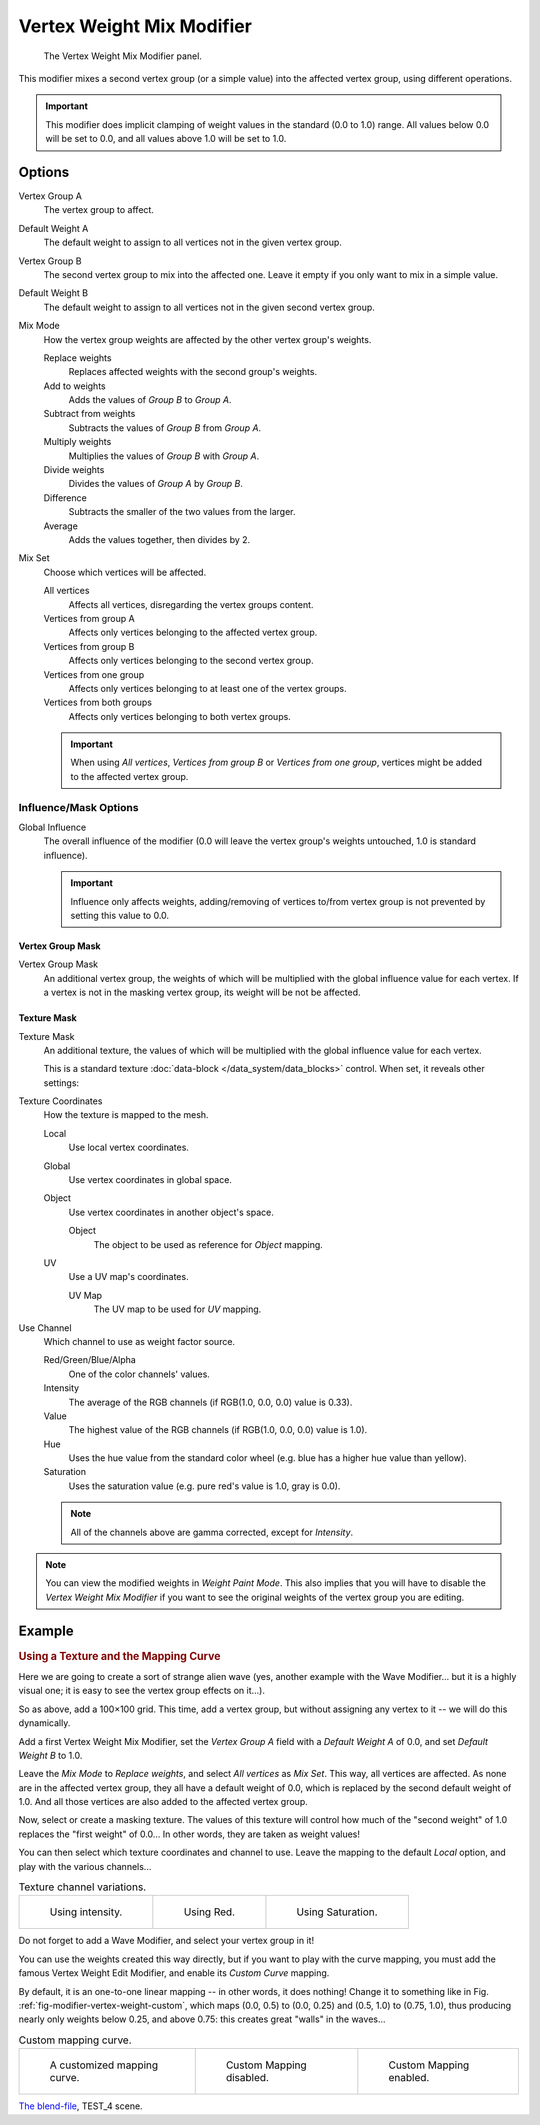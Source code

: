 
**************************
Vertex Weight Mix Modifier
**************************

.. figure:: /images/modifiersweightvgmix.png
   :width: 300px

   The Vertex Weight Mix Modifier panel.


This modifier mixes a second vertex group (or a simple value) into the affected vertex group,
using different operations.

.. important::

   This modifier does implicit clamping of weight values in the standard (0.0 to 1.0) range.
   All values below 0.0 will be set to 0.0, and all values above 1.0 will be set to 1.0.


Options
=======

Vertex Group A
   The vertex group to affect.
Default Weight A
   The default weight to assign to all vertices not in the given vertex group.

Vertex Group B
   The second vertex group to mix into the affected one. Leave it empty if you only want to mix in a simple value.
Default Weight B
   The default weight to assign to all vertices not in the given second vertex group.

Mix Mode
   How the vertex group weights are affected by the other vertex group's weights.

   Replace weights
      Replaces affected weights with the second group's weights.
   Add to weights
      Adds the values of *Group B* to *Group A*.
   Subtract from weights
      Subtracts the values of *Group B* from *Group A*.
   Multiply weights
      Multiplies the values of *Group B* with *Group A*.
   Divide weights
      Divides the values of *Group A* by *Group B*.
   Difference
      Subtracts the smaller of the two values from the larger.
   Average
      Adds the values together, then divides by 2.
Mix Set
   Choose which vertices will be affected.

   All vertices
      Affects all vertices, disregarding the vertex groups content.
   Vertices from group A
      Affects only vertices belonging to the affected vertex group.
   Vertices from group B
      Affects only vertices belonging to the second vertex group.
   Vertices from one group
      Affects only vertices belonging to at least one of the vertex groups.
   Vertices from both groups
      Affects only vertices belonging to both vertex groups.

   .. important::

      When using *All vertices*, *Vertices from group B* or *Vertices from one group*,
      vertices might be added to the affected vertex group.


Influence/Mask Options
----------------------

Global Influence
   The overall influence of the modifier
   (0.0 will leave the vertex group's weights untouched, 1.0 is standard influence).

   .. important::

      Influence only affects weights, adding/removing of vertices
      to/from vertex group is not prevented by setting this value to 0.0.


Vertex Group Mask
^^^^^^^^^^^^^^^^^

Vertex Group Mask
   An additional vertex group, the weights of which will be
   multiplied with the global influence value for each vertex.
   If a vertex is not in the masking vertex group, its weight will be not be affected.


Texture Mask
^^^^^^^^^^^^

Texture Mask
   An additional texture, the values of which will be multiplied with the global influence value for each vertex.

   This is a standard texture :doc:`data-block </data_system/data_blocks>` control.
   When set, it reveals other settings:

Texture Coordinates
   How the texture is mapped to the mesh.

   Local
      Use local vertex coordinates.
   Global
      Use vertex coordinates in global space.
   Object
      Use vertex coordinates in another object's space.

      Object
         The object to be used as reference for *Object* mapping.
   UV
      Use a UV map's coordinates.

      UV Map
         The UV map to be used for *UV* mapping.

Use Channel
   Which channel to use as weight factor source.

   Red/Green/Blue/Alpha
      One of the color channels' values.
   Intensity
      The average of the RGB channels (if RGB(1.0, 0.0, 0.0) value is 0.33).
   Value
      The highest value of the RGB channels (if RGB(1.0, 0.0, 0.0) value is 1.0).
   Hue
      Uses the hue value from the standard color wheel (e.g. blue has a higher hue value than yellow).
   Saturation
      Uses the saturation value (e.g. pure red's value is 1.0, gray is 0.0).

   .. note::

      All of the channels above are gamma corrected, except for *Intensity*.

.. note::

   You can view the modified weights in *Weight Paint Mode*.
   This also implies that you will have to disable the *Vertex Weight Mix Modifier*
   if you want to see the original weights of the vertex group you are editing.


Example
=======

.. rubric:: Using a Texture and the Mapping Curve

Here we are going to create a sort of strange alien wave (yes,
another example with the Wave Modifier... but it is a highly visual one;
it is easy to see the vertex group effects on it...).

So as above, add a 100×100 grid. This time, add a vertex group,
but without assigning any vertex to it -- we will do this dynamically.

Add a first Vertex Weight Mix Modifier,
set the *Vertex Group A* field with a *Default Weight A* of 0.0,
and set *Default Weight B* to 1.0.

Leave the *Mix Mode* to *Replace weights*, and select *All vertices* as *Mix Set*.
This way, all vertices are affected. As none are in the affected vertex group,
they all have a default weight of 0.0, which is replaced by the second default weight
of 1.0. And all those vertices are also added to the affected vertex group.

Now, select or create a masking texture.
The values of this texture will control how much of the "second weight" of 1.0
replaces the "first weight" of 0.0... In other words, they are taken as weight values!

You can then select which texture coordinates and channel to use.
Leave the mapping to the default *Local* option, and play with the various channels...

.. list-table::
   Texture channel variations.

   * - .. figure:: /images/modifiersweightvgrouptexexintensity.jpg
          :width: 200px

          Using intensity.

     - .. figure:: /images/modifiersweightvgrouptexexred.jpg
          :width: 200px

          Using Red.

     - .. figure:: /images/modifiersweightvgrouptexexsaturation.jpg
          :width: 200px

          Using Saturation.


Do not forget to add a Wave Modifier, and select your vertex group in it!

You can use the weights created this way directly,
but if you want to play with the curve mapping,
you must add the famous Vertex Weight Edit Modifier,
and enable its *Custom Curve* mapping.

By default, it is an one-to-one linear mapping -- in other words,
it does nothing! Change it to something like in Fig. :ref:`fig-modifier-vertex-weight-custom`,
which maps (0.0, 0.5) to (0.0, 0.25) and (0.5, 1.0) to (0.75, 1.0),
thus producing nearly only weights below 0.25,
and above 0.75: this creates great "walls" in the waves...

.. _fig-modifier-vertex-weight-custom:

.. list-table:: Custom mapping curve.

   * - .. figure:: /images/modifiersweightvgrouptexexcmapcurve.png
          :width: 200px

          A customized mapping curve.

     - .. figure:: /images/modifiersweightvgrouptexexred.jpg
          :width: 200px

          Custom Mapping disabled.

     - .. figure:: /images/modifiersweightvgrouptexexredcmap.jpg
          :width: 200px

          Custom Mapping enabled.

.. vimeo:: 30188814

`The blend-file <https://wiki.blender.org/index.php/Media:ManModifiersWeightVGroupEx.blend>`__, TEST_4 scene.
